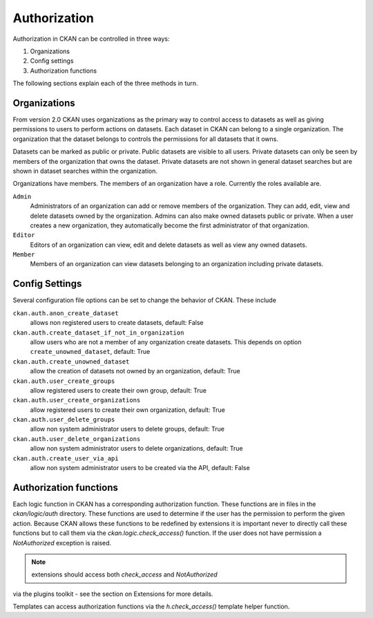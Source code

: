 =============
Authorization
=============

.. versionchanged:: 2.0
   Previous versions of CKAN used a completely different authorization system.

Authorization in CKAN can be controlled in three ways:

1. Organizations
2. Config settings
3. Authorization functions

The following sections explain each of the three methods in turn.

Organizations
-------------

From version 2.0 CKAN uses organizations as the primary way to control
access to datasets as well as giving permissions to users to perform actions
on datasets. Each dataset in CKAN can belong to a single organization.  The
organization that the dataset belongs to controls the permissions for all
datasets that it owns.

Datasets can be marked as public or private.  Public datasets are visible to
all users. Private datasets can only be seen by members of the organization
that owns the dataset.  Private datasets are not shown in general dataset
searches but are shown in dataset searches within the organization.

Organizations have members.  The members of an organization have a role.
Currently the roles available are.

``Admin``
  Administrators of an organization can add or remove members of the
  organization.  They can add, edit, view and delete datasets owned by the
  organization.  Admins can also make owned datasets public or private.
  When a user creates a new organization, they automatically become the
  first administrator of that organization.

``Editor``
  Editors of an organization can view, edit and delete datasets as well as
  view any owned datasets.

``Member``
  Members of an organization can view datasets belonging to an organization
  including private datasets.


Config Settings
---------------

Several configuration file options can be set to change the behavior of CKAN.
These include

``ckan.auth.anon_create_dataset``
  allows non registered users to create datasets, default: False

``ckan.auth.create_dataset_if_not_in_organization``
  allow users who are not a member of any organization create datasets.
  This depends on option ``create_unowned_dataset``, default: True

``ckan.auth.create_unowned_dataset``
  allow the creation of datasets not owned by an organization, default: True

``ckan.auth.user_create_groups``
  allow registered users to create their own group, default: True

``ckan.auth.user_create_organizations``
  allow registered users to create their own organization, default: True

``ckan.auth.user_delete_groups``
  allow non system administrator users to delete groups, default: True

``ckan.auth.user_delete_organizations``
  allow non system administrator users to delete organizations, default: True

``ckan.auth.create_user_via_api``
  allow non system administrator users to be created via the API, default: False


Authorization functions
-----------------------

Each logic function in CKAN has a corresponding authorization function.
These functions are in files in the `ckan/logic/auth` directory.  These
functions are used to determine if the user has the permission to perform
the given action.  Because CKAN allows these functions to be redefined by
extensions it is important never to directly call these functions but to
call them via the `ckan.logic.check_access()` function.  If the user does
not have permission a `NotAuthorized` exception is raised.

.. note:: extensions should access both `check_access` and `NotAuthorized`
via the plugins toolkit - see the section on Extensions for more details.

Templates can access authorization functions via the `h.check_access()`
template helper function.
